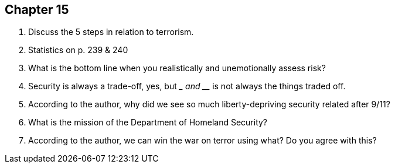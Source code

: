== Chapter 15

1. Discuss the 5 steps in relation to terrorism.

2. Statistics on p. 239 & 240

3. What is the bottom line when you realistically and unemotionally assess risk?

4. Security is always a trade-off, yes, but _________ and ______ is not always the things traded off.

5. According to the author, why did we see so much liberty-depriving security related after 9/11?

6. What is the mission of the Department of Homeland Security?

7. According to the author, we can win the war on terror using what? Do you agree with this?
